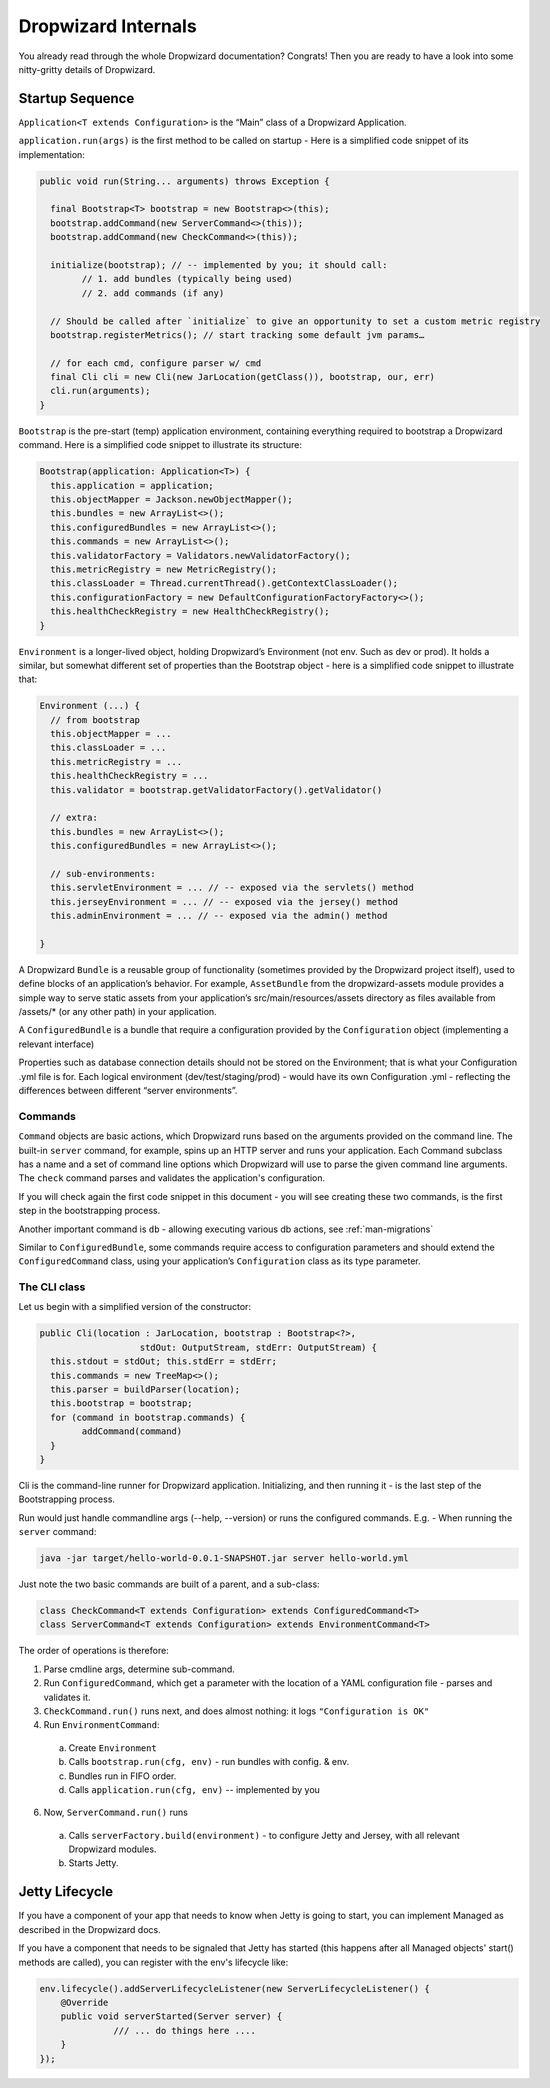 .. _man-internals:

####################
Dropwizard Internals
####################

You already read through the whole Dropwizard documentation? 
Congrats! Then you are ready to have a look into some nitty-gritty details of Dropwizard.  

Startup Sequence
================

``Application<T extends Configuration>`` is the “Main” class of a Dropwizard Application.

``application.run(args)`` is the first method to be called on startup - Here is a simplified code snippet of its implementation:

.. code-block:: java

	public void run(String... arguments) throws Exception {

	  final Bootstrap<T> bootstrap = new Bootstrap<>(this);
	  bootstrap.addCommand(new ServerCommand<>(this));
	  bootstrap.addCommand(new CheckCommand<>(this));

	  initialize(bootstrap); // -- implemented by you; it should call:
		// 1. add bundles (typically being used)
		// 2. add commands (if any)
	  
	  // Should be called after `initialize` to give an opportunity to set a custom metric registry
	  bootstrap.registerMetrics(); // start tracking some default jvm params…

	  // for each cmd, configure parser w/ cmd
	  final Cli cli = new Cli(new JarLocation(getClass()), bootstrap, our, err)
	  cli.run(arguments); 
	}

``Bootstrap`` is the pre-start (temp) application environment, containing everything required to bootstrap a Dropwizard command. Here is a simplified code snippet to illustrate its structure:

.. code-block:: java

	Bootstrap(application: Application<T>) {
	  this.application = application;
	  this.objectMapper = Jackson.newObjectMapper();
	  this.bundles = new ArrayList<>();
	  this.configuredBundles = new ArrayList<>();
	  this.commands = new ArrayList<>();
	  this.validatorFactory = Validators.newValidatorFactory();
	  this.metricRegistry = new MetricRegistry();
	  this.classLoader = Thread.currentThread().getContextClassLoader();
	  this.configurationFactory = new DefaultConfigurationFactoryFactory<>();
	  this.healthCheckRegistry = new HealthCheckRegistry();
	}

``Environment`` is a longer-lived object, holding Dropwizard’s Environment (not env. Such as dev or prod). It holds a similar, but somewhat different set of properties than the Bootstrap object - here is a simplified code snippet to illustrate that:

.. code-block:: java

	Environment (...) {
	  // from bootstrap
	  this.objectMapper = ...
	  this.classLoader = ...  
	  this.metricRegistry = ...
	  this.healthCheckRegistry = ...
	  this.validator = bootstrap.getValidatorFactory().getValidator()

	  // extra:
	  this.bundles = new ArrayList<>();
	  this.configuredBundles = new ArrayList<>();

	  // sub-environments:
	  this.servletEnvironment = ... // -- exposed via the servlets() method 
	  this.jerseyEnvironment = ... // -- exposed via the jersey() method 
	  this.adminEnvironment = ... // -- exposed via the admin() method 

	}

A Dropwizard ``Bundle`` is a reusable group of functionality (sometimes provided by the Dropwizard project itself), used to define blocks of an application’s behavior. 
For example, ``AssetBundle`` from the dropwizard-assets module provides a simple way to serve static assets from your application’s src/main/resources/assets directory as files available from /assets/* (or any other path) in your application.

A ``ConfiguredBundle`` is a bundle that require a configuration provided by the ``Configuration`` object (implementing a relevant interface)

Properties such as database connection details should not be stored on the Environment; that is what your Configuration .yml file is for. 
Each logical environment (dev/test/staging/prod) - would have its own Configuration .yml - reflecting the differences between different “server environments”.

Commands
********

``Command`` objects are basic actions, which Dropwizard runs based on the arguments provided on the command line. The built-in ``server`` command, for example, spins up an HTTP server and runs your application. Each Command subclass has a name and a set of command line options which Dropwizard will use to parse the given command line arguments.
The ``check`` command parses and validates the application's configuration.

If you will check again the first code snippet in this document - you will see creating these two commands, is the first step in the bootstrapping process.

Another important command is ``db`` - allowing executing various db actions, see :ref:`man-migrations`

Similar to ``ConfiguredBundle``, some commands require access to configuration parameters and should extend the ``ConfiguredCommand`` class, using your application’s ``Configuration`` class as its type parameter. 


The CLI class
*************

Let us begin with a simplified version of the constructor:

.. code-block:: java

	public Cli(location : JarLocation, bootstrap : Bootstrap<?>, 
			   stdOut: OutputStream, stdErr: OutputStream) {
	  this.stdout = stdOut; this.stdErr = stdErr;
	  this.commands = new TreeMap<>();
	  this.parser = buildParser(location);
	  this.bootstrap = bootstrap;
	  for (command in bootstrap.commands) {
		addCommand(command)
	  }
	}

Cli is the command-line runner for Dropwizard application.
Initializing, and then running it - is the last step of the Bootstrapping process.

Run would just handle commandline args (--help, --version) or runs the configured commands.
E.g. - When running the ``server`` command:

.. code-block:: bash

  java -jar target/hello-world-0.0.1-SNAPSHOT.jar server hello-world.yml

Just note the two basic commands are built of a parent, and a sub-class:

.. code-block:: java

  class CheckCommand<T extends Configuration> extends ConfiguredCommand<T>
  class ServerCommand<T extends Configuration> extends EnvironmentCommand<T>

The order of operations is therefore:

1. Parse cmdline args, determine sub-command.
2. Run ``ConfiguredCommand``, which get a parameter with the location of a YAML configuration file - parses and validates it.
3. ``CheckCommand.run()`` runs next, and does almost nothing: it logs ``"Configuration is OK"``
4. Run ``EnvironmentCommand``:

  a) Create ``Environment`` 
  b) Calls ``bootstrap.run(cfg, env)`` - run bundles with config. & env.
  c) Bundles run in FIFO order.
  d) Calls ``application.run(cfg, env)`` -- implemented by you
  
6. Now, ``ServerCommand.run()`` runs

  a) Calls ``serverFactory.build(environment)`` - to configure Jetty and Jersey, with all relevant Dropwizard modules.
  b) Starts Jetty.


Jetty Lifecycle
===============
If you have a component of your app that needs to know when Jetty is going to start, 
you can implement Managed as described in the Dropwizard docs.

If you have a component that needs to be signaled that Jetty has started 
(this happens after all Managed objects' start() methods are called), 
you can register with the env's lifecycle like:

.. code-block:: java

        env.lifecycle().addServerLifecycleListener(new ServerLifecycleListener() {
            @Override
            public void serverStarted(Server server) {
                      /// ... do things here ....
            }
        });
